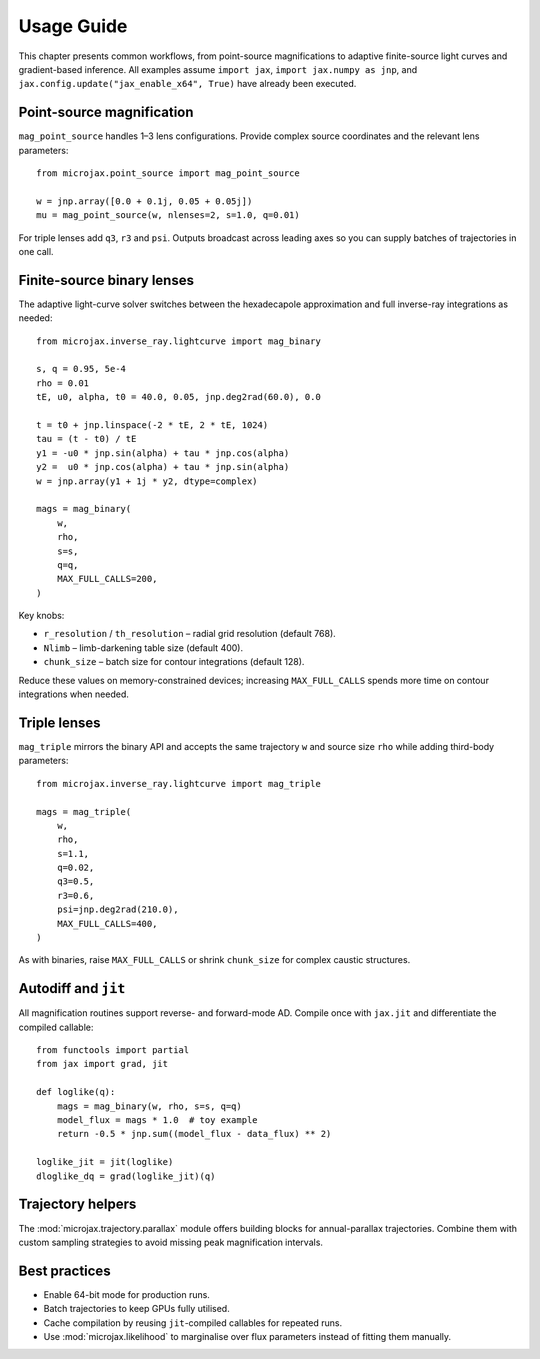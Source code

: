 Usage Guide
===========

This chapter presents common workflows, from point-source magnifications to
adaptive finite-source light curves and gradient-based inference.  All examples
assume ``import jax``, ``import jax.numpy as jnp``, and
``jax.config.update("jax_enable_x64", True)`` have already been executed.

Point-source magnification
--------------------------

``mag_point_source`` handles 1–3 lens configurations.  Provide complex source
coordinates and the relevant lens parameters::

   from microjax.point_source import mag_point_source

   w = jnp.array([0.0 + 0.1j, 0.05 + 0.05j])
   mu = mag_point_source(w, nlenses=2, s=1.0, q=0.01)

For triple lenses add ``q3``, ``r3`` and ``psi``.  Outputs broadcast across
leading axes so you can supply batches of trajectories in one call.

Finite-source binary lenses
---------------------------

The adaptive light-curve solver switches between the hexadecapole approximation
and full inverse-ray integrations as needed::

   from microjax.inverse_ray.lightcurve import mag_binary

   s, q = 0.95, 5e-4
   rho = 0.01
   tE, u0, alpha, t0 = 40.0, 0.05, jnp.deg2rad(60.0), 0.0

   t = t0 + jnp.linspace(-2 * tE, 2 * tE, 1024)
   tau = (t - t0) / tE
   y1 = -u0 * jnp.sin(alpha) + tau * jnp.cos(alpha)
   y2 =  u0 * jnp.cos(alpha) + tau * jnp.sin(alpha)
   w = jnp.array(y1 + 1j * y2, dtype=complex)

   mags = mag_binary(
       w,
       rho,
       s=s,
       q=q,
       MAX_FULL_CALLS=200,
   )

Key knobs:

- ``r_resolution`` / ``th_resolution`` – radial grid resolution (default 768).
- ``Nlimb`` – limb-darkening table size (default 400).
- ``chunk_size`` – batch size for contour integrations (default 128).

Reduce these values on memory-constrained devices; increasing
``MAX_FULL_CALLS`` spends more time on contour integrations when needed.

Triple lenses
-------------

``mag_triple`` mirrors the binary API and accepts the same trajectory ``w`` and
source size ``rho`` while adding third-body parameters::

   from microjax.inverse_ray.lightcurve import mag_triple

   mags = mag_triple(
       w,
       rho,
       s=1.1,
       q=0.02,
       q3=0.5,
       r3=0.6,
       psi=jnp.deg2rad(210.0),
       MAX_FULL_CALLS=400,
   )

As with binaries, raise ``MAX_FULL_CALLS`` or shrink ``chunk_size`` for complex
caustic structures.

Autodiff and ``jit``
--------------------

All magnification routines support reverse- and forward-mode AD.  Compile once
with ``jax.jit`` and differentiate the compiled callable::

   from functools import partial
   from jax import grad, jit

   def loglike(q):
       mags = mag_binary(w, rho, s=s, q=q)
       model_flux = mags * 1.0  # toy example
       return -0.5 * jnp.sum((model_flux - data_flux) ** 2)

   loglike_jit = jit(loglike)
   dloglike_dq = grad(loglike_jit)(q)

Trajectory helpers
------------------

The :mod:`microjax.trajectory.parallax` module offers building blocks for
annual-parallax trajectories.  Combine them with custom sampling strategies to
avoid missing peak magnification intervals.

Best practices
--------------

- Enable 64-bit mode for production runs.
- Batch trajectories to keep GPUs fully utilised.
- Cache compilation by reusing ``jit``-compiled callables for repeated runs.
- Use :mod:`microjax.likelihood` to marginalise over flux parameters instead of
  fitting them manually.
